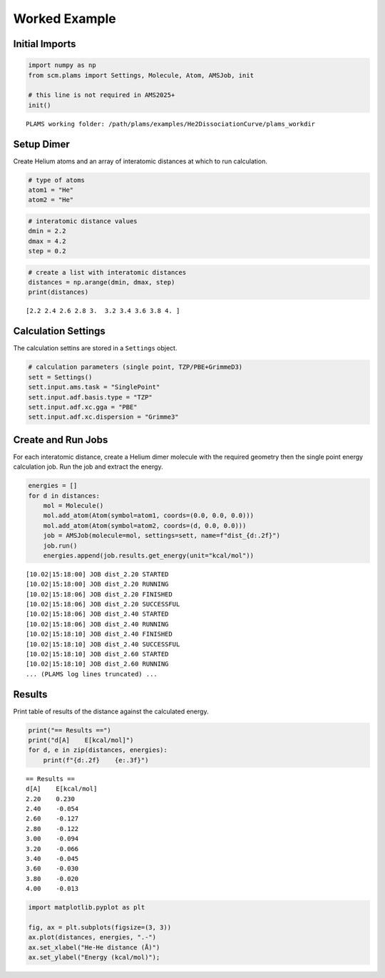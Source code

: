 Worked Example
--------------

Initial Imports
~~~~~~~~~~~~~~~

.. code:: ipython3

   import numpy as np
   from scm.plams import Settings, Molecule, Atom, AMSJob, init

   # this line is not required in AMS2025+
   init()

::

   PLAMS working folder: /path/plams/examples/He2DissociationCurve/plams_workdir

Setup Dimer
~~~~~~~~~~~

Create Helium atoms and an array of interatomic distances at which to run calculation.

.. code:: ipython3

   # type of atoms
   atom1 = "He"
   atom2 = "He"

.. code:: ipython3

   # interatomic distance values
   dmin = 2.2
   dmax = 4.2
   step = 0.2

.. code:: ipython3

   # create a list with interatomic distances
   distances = np.arange(dmin, dmax, step)
   print(distances)

::

   [2.2 2.4 2.6 2.8 3.  3.2 3.4 3.6 3.8 4. ]

Calculation Settings
~~~~~~~~~~~~~~~~~~~~

The calculation settins are stored in a ``Settings`` object.

.. code:: ipython3

   # calculation parameters (single point, TZP/PBE+GrimmeD3)
   sett = Settings()
   sett.input.ams.task = "SinglePoint"
   sett.input.adf.basis.type = "TZP"
   sett.input.adf.xc.gga = "PBE"
   sett.input.adf.xc.dispersion = "Grimme3"

Create and Run Jobs
~~~~~~~~~~~~~~~~~~~

For each interatomic distance, create a Helium dimer molecule with the required geometry then the single point energy calculation job. Run the job and extract the energy.

.. code:: ipython3

   energies = []
   for d in distances:
       mol = Molecule()
       mol.add_atom(Atom(symbol=atom1, coords=(0.0, 0.0, 0.0)))
       mol.add_atom(Atom(symbol=atom2, coords=(d, 0.0, 0.0)))
       job = AMSJob(molecule=mol, settings=sett, name=f"dist_{d:.2f}")
       job.run()
       energies.append(job.results.get_energy(unit="kcal/mol"))

::

   [10.02|15:18:00] JOB dist_2.20 STARTED
   [10.02|15:18:00] JOB dist_2.20 RUNNING
   [10.02|15:18:06] JOB dist_2.20 FINISHED
   [10.02|15:18:06] JOB dist_2.20 SUCCESSFUL
   [10.02|15:18:06] JOB dist_2.40 STARTED
   [10.02|15:18:06] JOB dist_2.40 RUNNING
   [10.02|15:18:10] JOB dist_2.40 FINISHED
   [10.02|15:18:10] JOB dist_2.40 SUCCESSFUL
   [10.02|15:18:10] JOB dist_2.60 STARTED
   [10.02|15:18:10] JOB dist_2.60 RUNNING
   ... (PLAMS log lines truncated) ...

Results
~~~~~~~

Print table of results of the distance against the calculated energy.

.. code:: ipython3

   print("== Results ==")
   print("d[A]    E[kcal/mol]")
   for d, e in zip(distances, energies):
       print(f"{d:.2f}    {e:.3f}")

::

   == Results ==
   d[A]    E[kcal/mol]
   2.20    0.230
   2.40    -0.054
   2.60    -0.127
   2.80    -0.122
   3.00    -0.094
   3.20    -0.066
   3.40    -0.045
   3.60    -0.030
   3.80    -0.020
   4.00    -0.013

.. code:: ipython3

   import matplotlib.pyplot as plt

   fig, ax = plt.subplots(figsize=(3, 3))
   ax.plot(distances, energies, ".-")
   ax.set_xlabel("He-He distance (Å)")
   ax.set_ylabel("Energy (kcal/mol)");

.. figure:: He2DissociationCurve_files/He2DissociationCurve_12_0.png
